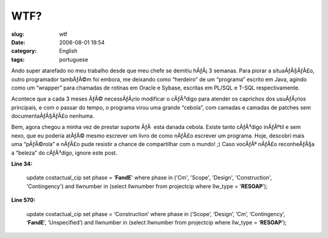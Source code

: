 WTF?
####
:slug: wtf
:date: 2006-08-01 19:54
:category: English
:tags: portuguese

Ando super atarefado no meu trabalho desde que meu chefe se demitiu
hÃƒÂ¡ 3 semanas. Para piorar a situaÃƒÂ§ÃƒÂ£o, outro programador
tambÃƒÂ©m foi embora, me deixando como “herdeiro” de um “programa”
escrito em Java, agindo como um “wrapper” para chamadas de rotinas em
Oracle e Sybase, escritas em PL/SQL e T-SQL respectivamente.

Acontece que a cada 3 meses ÃƒÂ© necessÃƒÂ¡rio modificar o cÃƒÂ³digo
para atender os caprichos dos usuÃƒÂ¡rios principais, e com o passar do
tempo, o programa virou uma grande “cebola”, com camadas e camadas de
patches sem documentaÃƒÂ§ÃƒÂ£o nenhuma.

Bem, agora chegou a minha vez de prestar suporte ÃƒÂ  esta danada
cebola. Existe tanto cÃƒÂ³digo inÃƒÂºtil e sem nexo, que eu poderia
atÃƒÂ© mesmo escrever um livro de como nÃƒÂ£o escrever um programa.
Hoje, descobri mais uma “pÃƒÂ©rola” e nÃƒÂ£o pude resistir a chance de
compartilhar com o mundo! ;) Caso vocÃƒÂª nÃƒÂ£o reconheÃƒÂ§a a “beleza”
do cÃƒÂ³digo, ignore este post.

**Line 34:**

    update costactual\_cip set phase = ‘\ **FandE**' where phase in
    ('Cm', 'Scope', 'Design', 'Construction', 'Contingency') and
    llwnumber in (select llwnumber from projectcip where llw\_type =
    '**RESOAP**\ ’);

**Line 570:**

    update costactual\_cip set phase = ‘Construction’ where phase in
    (‘Scope’, ‘Design’, ‘Cm’, ‘Contingency’, ‘\ **FandE**\ ’,
    ‘Unspecified’) and llwnumber in (select llwnumber from projectcip
    where llw\_type = ‘\ **RESOAP**\ ’);
